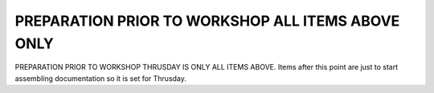 .. contents::
   :depth: 3.0
..

PREPARATION PRIOR TO WORKSHOP ALL ITEMS ABOVE ONLY
==================================================

PREPARATION PRIOR TO WORKSHOP THRUSDAY IS ONLY ALL ITEMS ABOVE. Items
after this point are just to start assembling documentation so it is set
for Thrusday.
